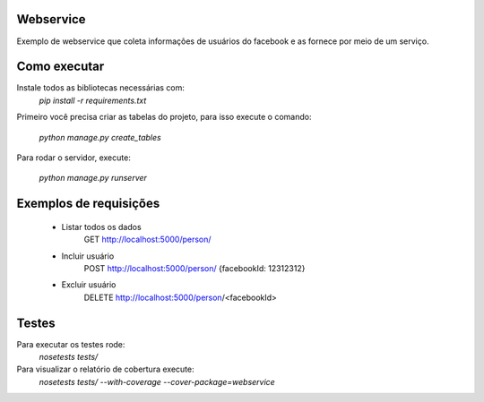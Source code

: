 Webservice
===========

Exemplo de webservice que coleta informações de usuários do facebook e as fornece por meio de um serviço.


Como executar
==============

Instale todos as bibliotecas necessárias com:
    `pip install -r requirements.txt`


Primeiro você precisa criar as tabelas do projeto, para isso execute o comando:

    `python manage.py create_tables`

Para rodar o servidor, execute:

    `python manage.py runserver`


Exemplos de requisições
=======================

    * Listar todos os dados
        GET http://localhost:5000/person/

    * Incluir usuário
        POST http://localhost:5000/person/ {facebookId: 12312312}

    * Excluir usuário
        DELETE http://localhost:5000/person/<facebookId>


Testes
=======

Para executar os testes rode:
   `nosetests tests/`


Para visualizar o relatório de cobertura execute:
    `nosetests tests/ --with-coverage --cover-package=webservice`

